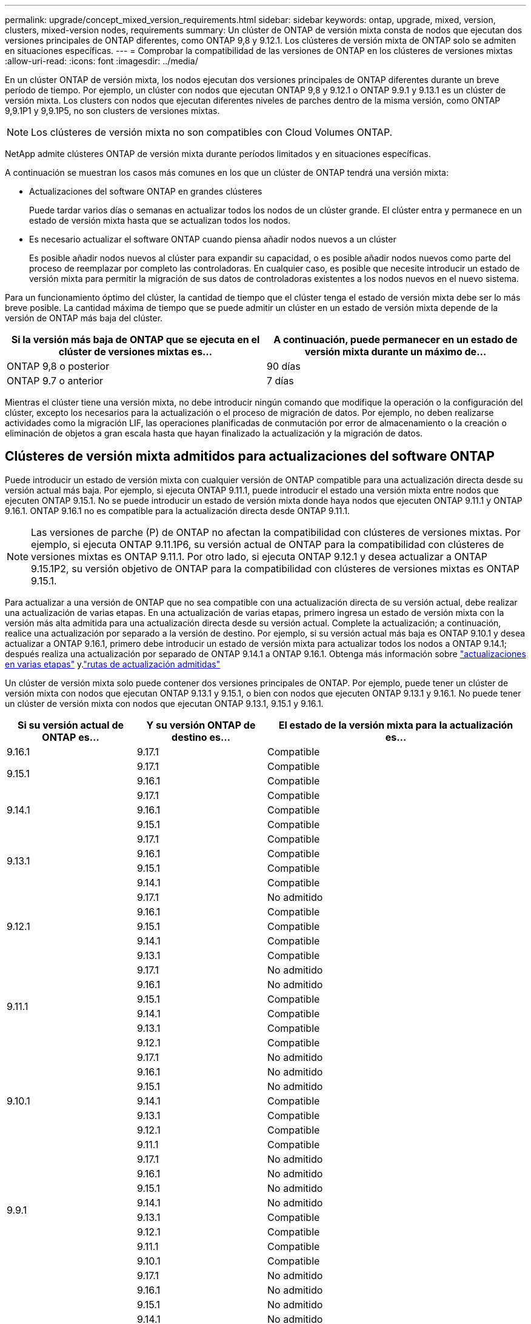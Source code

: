 ---
permalink: upgrade/concept_mixed_version_requirements.html 
sidebar: sidebar 
keywords: ontap, upgrade, mixed, version, clusters, mixed-version nodes, requirements 
summary: Un clúster de ONTAP de versión mixta consta de nodos que ejecutan dos versiones principales de ONTAP diferentes, como ONTAP 9,8 y 9.12.1. Los clústeres de versión mixta de ONTAP solo se admiten en situaciones específicas. 
---
= Comprobar la compatibilidad de las versiones de ONTAP en los clústeres de versiones mixtas
:allow-uri-read: 
:icons: font
:imagesdir: ../media/


[role="lead"]
En un clúster ONTAP de versión mixta, los nodos ejecutan dos versiones principales de ONTAP diferentes durante un breve período de tiempo. Por ejemplo, un clúster con nodos que ejecutan ONTAP 9,8 y 9.12.1 o ONTAP 9.9.1 y 9.13.1 es un clúster de versión mixta. Los clusters con nodos que ejecutan diferentes niveles de parches dentro de la misma versión, como ONTAP 9,9.1P1 y 9,9.1P5, no son clusters de versiones mixtas.


NOTE: Los clústeres de versión mixta no son compatibles con Cloud Volumes ONTAP.

NetApp admite clústeres ONTAP de versión mixta durante períodos limitados y en situaciones específicas.

A continuación se muestran los casos más comunes en los que un clúster de ONTAP tendrá una versión mixta:

* Actualizaciones del software ONTAP en grandes clústeres
+
Puede tardar varios días o semanas en actualizar todos los nodos de un clúster grande. El clúster entra y permanece en un estado de versión mixta hasta que se actualizan todos los nodos.

* Es necesario actualizar el software ONTAP cuando piensa añadir nodos nuevos a un clúster
+
Es posible añadir nodos nuevos al clúster para expandir su capacidad, o es posible añadir nodos nuevos como parte del proceso de reemplazar por completo las controladoras. En cualquier caso, es posible que necesite introducir un estado de versión mixta para permitir la migración de sus datos de controladoras existentes a los nodos nuevos en el nuevo sistema.



Para un funcionamiento óptimo del clúster, la cantidad de tiempo que el clúster tenga el estado de versión mixta debe ser lo más breve posible. La cantidad máxima de tiempo que se puede admitir un clúster en un estado de versión mixta depende de la versión de ONTAP más baja del clúster.

[cols="2"]
|===
| Si la versión más baja de ONTAP que se ejecuta en el clúster de versiones mixtas es... | A continuación, puede permanecer en un estado de versión mixta durante un máximo de... 


| ONTAP 9,8 o posterior | 90 días 


| ONTAP 9.7 o anterior | 7 días 
|===
Mientras el clúster tiene una versión mixta, no debe introducir ningún comando que modifique la operación o la configuración del clúster, excepto los necesarios para la actualización o el proceso de migración de datos. Por ejemplo, no deben realizarse actividades como la migración LIF, las operaciones planificadas de conmutación por error de almacenamiento o la creación o eliminación de objetos a gran escala hasta que hayan finalizado la actualización y la migración de datos.



== Clústeres de versión mixta admitidos para actualizaciones del software ONTAP

Puede introducir un estado de versión mixta con cualquier versión de ONTAP compatible para una actualización directa desde su versión actual más baja. Por ejemplo, si ejecuta ONTAP 9.11.1, puede introducir el estado una versión mixta entre nodos que ejecuten ONTAP 9.15.1. No se puede introducir un estado de versión mixta donde haya nodos que ejecuten ONTAP 9.11.1 y ONTAP 9.16.1. ONTAP 9.16.1 no es compatible para la actualización directa desde ONTAP 9.11.1.


NOTE: Las versiones de parche (P) de ONTAP no afectan la compatibilidad con clústeres de versiones mixtas. Por ejemplo, si ejecuta ONTAP 9.11.1P6, su versión actual de ONTAP para la compatibilidad con clústeres de versiones mixtas es ONTAP 9.11.1. Por otro lado, si ejecuta ONTAP 9.12.1 y desea actualizar a ONTAP 9.15.1P2, su versión objetivo de ONTAP para la compatibilidad con clústeres de versiones mixtas es ONTAP 9.15.1.

Para actualizar a una versión de ONTAP que no sea compatible con una actualización directa de su versión actual, debe realizar una actualización de varias etapas. En una actualización de varias etapas, primero ingresa un estado de versión mixta con la versión más alta admitida para una actualización directa desde su versión actual. Complete la actualización; a continuación, realice una actualización por separado a la versión de destino. Por ejemplo, si su versión actual más baja es ONTAP 9.10.1 y desea actualizar a ONTAP 9.16.1, primero debe introducir un estado de versión mixta para actualizar todos los nodos a ONTAP 9.14.1; después realiza una actualización por separado de ONTAP 9.14.1 a ONTAP 9.16.1. Obtenga más información sobre link:concept_upgrade_paths.html#types-of-upgrade-paths["actualizaciones en varias etapas"] y.link:concept_upgrade_paths.html#supported-upgrade-paths["rutas de actualización admitidas"]

Un clúster de versión mixta solo puede contener dos versiones principales de ONTAP. Por ejemplo, puede tener un clúster de versión mixta con nodos que ejecutan ONTAP 9.13.1 y 9.15.1, o bien con nodos que ejecuten ONTAP 9.13.1 y 9.16.1. No puede tener un clúster de versión mixta con nodos que ejecutan ONTAP 9.13.1, 9.15.1 y 9.16.1.

[cols="25,25,50"]
|===
| Si su versión actual de ONTAP es… | Y su versión ONTAP de destino es… | El estado de la versión mixta para la actualización es… 


| 9.16.1 | 9.17.1 | Compatible 


.2+| 9.15.1 | 9.17.1 | Compatible 


| 9.16.1 | Compatible 


.3+| 9.14.1 | 9.17.1 | Compatible 


| 9.16.1 | Compatible 


| 9.15.1 | Compatible 


.4+| 9.13.1 | 9.17.1 | Compatible 


| 9.16.1 | Compatible 


| 9.15.1 | Compatible 


| 9.14.1 | Compatible 


.5+| 9.12.1 | 9.17.1 | No admitido 


| 9.16.1 | Compatible 


| 9.15.1 | Compatible 


| 9.14.1 | Compatible 


| 9.13.1 | Compatible 


.6+| 9.11.1 | 9.17.1 | No admitido 


| 9.16.1  a| 
No admitido



| 9.15.1 | Compatible 


| 9.14.1 | Compatible 


| 9.13.1 | Compatible 


| 9.12.1 | Compatible 


.7+| 9.10.1 | 9.17.1 | No admitido 


| 9.16.1  a| 
No admitido



| 9.15.1  a| 
No admitido



| 9.14.1 | Compatible 


| 9.13.1 | Compatible 


| 9.12.1 | Compatible 


| 9.11.1 | Compatible 


.8+| 9.9.1 | 9.17.1 | No admitido 


| 9.16.1  a| 
No admitido



| 9.15.1  a| 
No admitido



| 9.14.1  a| 
No admitido



| 9.13.1 | Compatible 


| 9.12.1 | Compatible 


| 9.11.1 | Compatible 


| 9.10.1 | Compatible 


.9+| 9,8 | 9.17.1 | No admitido 


| 9.16.1  a| 
No admitido



| 9.15.1  a| 
No admitido



| 9.14.1  a| 
No admitido



| 9.13.1  a| 
No admitido



| 9.12.1 | Compatible 


| 9.11.1 | Compatible 


| 9.10.1  a| 
Compatible



| 9.9.1 | Compatible 
|===


== Añadir nuevos nodos a un clúster de ONTAP

Si piensa agregar nodos nuevos al clúster y esos nodos requieren una versión mínima de ONTAP que sea posterior a la versión que se está ejecutando actualmente en el clúster, debe realizar las actualizaciones de software compatibles de los nodos existentes del clúster antes de agregar los nodos nuevos. Lo ideal sería que actualizara todos los nodos existentes a la versión mínima de ONTAP que requieran los nodos que planea agregar al clúster. Sin embargo, si esto no es posible porque algunos de sus nodos existentes no admiten la versión posterior de ONTAP, deberá introducir un estado de versión mixta durante una cantidad limitada de tiempo como parte del proceso de actualización.

.Pasos
. link:concept_upgrade_methods.html["Renovar"] Los nodos que no admiten la versión mínima de ONTAP requerida por las nuevas controladoras hasta la versión máxima de ONTAP que admiten.
+
Por ejemplo, si tiene un sistema FAS8080 con ONTAP 9,5 y va a añadir una nueva plataforma C-Series con ONTAP 9.12.1, debería actualizar su sistema FAS8080 a ONTAP 9,8 (que es la versión máxima de ONTAP que admite).

. link:../system-admin/add-nodes-cluster-concept.html["Añada los nodos nuevos al clúster"^].
. link:https://docs.netapp.com/us-en/ontap-systems-upgrade/upgrade/upgrade-create-aggregate-move-volumes.html["Migrar los datos"^] de los nodos que se están quitando del clúster a los nodos recién añadidos.
. link:../system-admin/remove-nodes-cluster-concept.html["Quite los nodos no compatibles del clúster"^].
. link:concept_upgrade_methods.html["Renovar"] los nodos restantes del clúster a la misma versión de los nuevos nodos.
+
De manera opcional, actualice todo el clúster (incluidos los nodos nuevos) a la link:https://kb.netapp.com/Support_Bulletins/Customer_Bulletins/SU2["última versión de parche recomendada"]versión de ONTAP que se ejecuta en los nodos nuevos.



Para obtener más información sobre la migración de datos, consulte:

* link:https://docs.netapp.com/us-en/ontap-systems-upgrade/upgrade/upgrade-create-aggregate-move-volumes.html["Cree un agregado y mueva volúmenes a los nuevos nodos"^]
* link:https://docs.netapp.com/us-en/ontap-metrocluster/transition/task_move_linux_iscsi_hosts_from_mcc_fc_to_mcc_ip_nodes.html#setting-up-new-iscsi-connections["Configuración de nuevas conexiones iSCSI para movimientos de volúmenes SAN"^]
* link:../encryption-at-rest/encrypt-existing-volume-task.html["Movimiento de volúmenes con cifrado"^]

